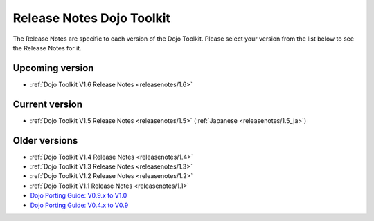 .. _releasenotes/index:

Release Notes Dojo Toolkit
==========================

The Release Notes are specific to each version of the Dojo Toolkit. Please select your version from the list below to see the Release Notes for it.


================
Upcoming version
================

* :ref:`Dojo Toolkit V1.6 Release Notes <releasenotes/1.6>`

===============
Current version
===============

* :ref:`Dojo Toolkit V1.5 Release Notes <releasenotes/1.5>` (:ref:`Japanese <releasenotes/1.5_ja>`)

==============
Older versions
==============

* :ref:`Dojo Toolkit V1.4 Release Notes <releasenotes/1.4>`
* :ref:`Dojo Toolkit V1.3 Release Notes <releasenotes/1.3>`
* :ref:`Dojo Toolkit V1.2 Release Notes <releasenotes/1.2>`
* :ref:`Dojo Toolkit V1.1 Release Notes <releasenotes/1.1>`
* `Dojo Porting Guide: V0.9.x to V1.0 <http://dojotoolkit.org/book/dojo-porting-guide-0-9-x-1-0>`_
* `Dojo Porting Guide: V0.4.x to V0.9 <http://dojotoolkit.org/book/dojo-porting-guide-0-4-x-0-9>`_
